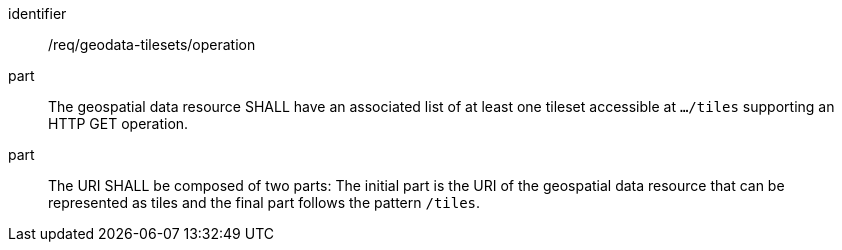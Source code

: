 [[req_geodata-tilesets_operation]]
////
[width="90%",cols="2,6a"]
|===
^|*Requirement {counter:req-id}* |*/req/geodata-tilesets/operation*
^|A |The geospatial data resource SHALL have an associated list of at least one tileset accessible at `.../tiles` supporting an HTTP GET operation.
^|B |The URI SHALL be composed of two parts: the initial part is the URI of the geospatial data resource that can be represented as tiles and the final part follows the pattern `/tiles`.
|===

////

[requirement]
====
[%metadata]
identifier:: /req/geodata-tilesets/operation
part:: The geospatial data resource SHALL have an associated list of at least one tileset accessible at `.../tiles` supporting an HTTP GET operation.
part:: The URI SHALL be composed of two parts: The initial part is the URI of the geospatial data resource that can be represented as tiles and the final part follows the pattern `/tiles`.
====
